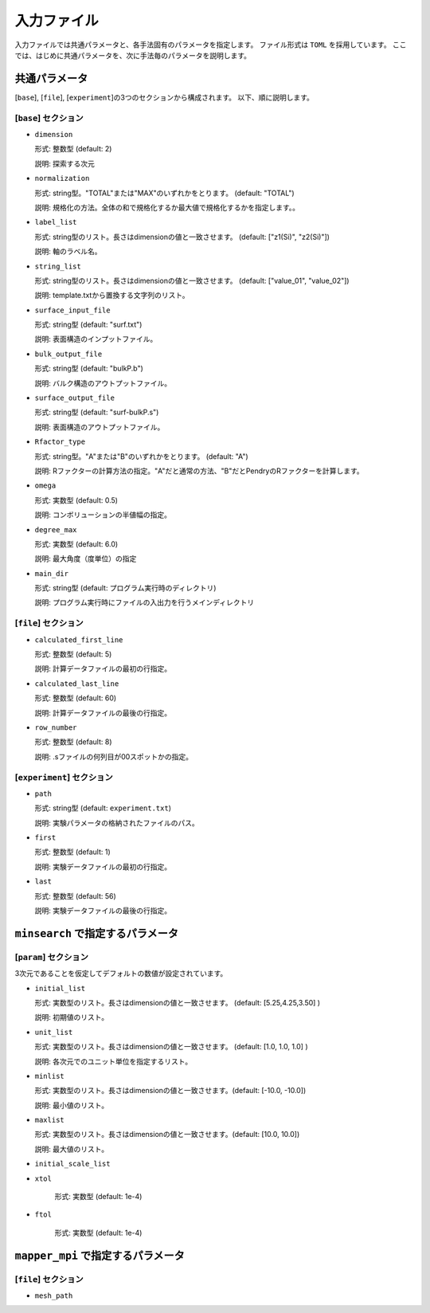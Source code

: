 入力ファイル
=====================

入力ファイルでは共通パラメータと、各手法固有のパラメータを指定します。
ファイル形式は ``TOML`` を採用しています。
ここでは、はじめに共通パラメータを、次に手法毎のパラメータを説明します。

共通パラメータ
------------------------

[``base``], [``file``], [``experiment``]の3つのセクションから構成されます。
以下、順に説明します。

[``base``] セクション
************************

- ``dimension``

  形式: 整数型 (default: 2)

  説明: 探索する次元

- ``normalization``

  形式: string型。"TOTAL"または"MAX"のいずれかをとります。 (default: "TOTAL")

  説明: 規格化の方法。全体の和で規格化するか最大値で規格化するかを指定します。。

- ``label_list``

  形式: string型のリスト。長さはdimensionの値と一致させます。 (default: ["z1(Si)", "z2(Si)"])

  説明: 軸のラベル名。

- ``string_list``

  形式: string型のリスト。長さはdimensionの値と一致させます。 (default: ["value_01", "value_02"])

  説明: template.txtから置換する文字列のリスト。

- ``surface_input_file``

  形式: string型 (default: "surf.txt")

  説明: 表面構造のインプットファイル。

- ``bulk_output_file``

  形式: string型 (default: "bulkP.b")

  説明: バルク構造のアウトプットファイル。
 
- ``surface_output_file``  

  形式: string型 (default: "surf-bulkP.s")

  説明: 表面構造のアウトプットファイル。

- ``Rfactor_type``

  形式: string型。"A"または"B"のいずれかをとります。 (default: "A")

  説明: Rファクターの計算方法の指定。"A"だと通常の方法、"B"だとPendryのRファクターを計算します。

- ``omega``

  形式: 実数型 (default: 0.5)

  説明: コンボリューションの半値幅の指定。

- ``degree_max``

  形式: 実数型 (default: 6.0)

  説明: 最大角度（度単位）の指定

  
- ``main_dir``

  形式: string型 (default: プログラム実行時のディレクトリ)

  説明: プログラム実行時にファイルの入出力を行うメインディレクトリ
  
[``file``] セクション
********************************************************

- ``calculated_first_line``
  
  形式: 整数型 (default: 5)

  説明: 計算データファイルの最初の行指定。

- ``calculated_last_line``

  形式: 整数型 (default: 60)

  説明: 計算データファイルの最後の行指定。

- ``row_number``
  
  形式: 整数型 (default: 8)

  説明: .sファイルの何列目が00スポットかの指定。

[``experiment``] セクション
********************************************************

- ``path``

  形式: string型 (default: ``experiment.txt``)

  説明: 実験パラメータの格納されたファイルのパス。
  
- ``first``

  形式: 整数型 (default: 1)

  説明: 実験データファイルの最初の行指定。

- ``last``

  形式: 整数型 (default: 56)

  説明: 実験データファイルの最後の行指定。
  
  
  
``minsearch`` で指定するパラメータ
----------------------------------

[``param``] セクション
********************************************************

3次元であることを仮定してデフォルトの数値が設定されています。

- ``initial_list``

  形式: 実数型のリスト。長さはdimensionの値と一致させます。 (default: [5.25,4.25,3.50] )

  説明: 初期値のリスト。

- ``unit_list``

  形式: 実数型のリスト。長さはdimensionの値と一致させます。 (default: [1.0, 1.0, 1.0] )

  説明: 各次元でのユニット単位を指定するリスト。

- ``minlist``

  形式: 実数型のリスト。長さはdimensionの値と一致させます。(default: [-10.0, -10.0])

  説明: 最小値のリスト。

- ``maxlist``

  形式: 実数型のリスト。長さはdimensionの値と一致させます。(default: [10.0, 10.0])

  説明: 最大値のリスト。  

- ``initial_scale_list``


- ``xtol``

    形式: 実数型 (default: 1e-4)


- ``ftol``

    形式: 実数型 (default: 1e-4)


``mapper_mpi`` で指定するパラメータ
-------------------------------------

[``file``] セクション
********************************************************

- ``mesh_path``

  
